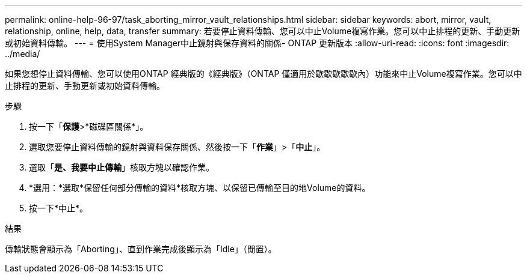 ---
permalink: online-help-96-97/task_aborting_mirror_vault_relationships.html 
sidebar: sidebar 
keywords: abort, mirror, vault, relationship, online, help, data, transfer 
summary: 若要停止資料傳輸、您可以中止Volume複寫作業。您可以中止排程的更新、手動更新或初始資料傳輸。 
---
= 使用System Manager中止鏡射與保存資料的關係- ONTAP 更新版本
:allow-uri-read: 
:icons: font
:imagesdir: ../media/


[role="lead"]
如果您想停止資料傳輸、您可以使用ONTAP 經典版的《經典版》（ONTAP 僅適用於歇歇歇歇歇內）功能來中止Volume複寫作業。您可以中止排程的更新、手動更新或初始資料傳輸。

.步驟
. 按一下「*保護*>*磁碟區關係*」。
. 選取您要停止資料傳輸的鏡射與資料保存關係、然後按一下「*作業*」>「*中止*」。
. 選取「*是、我要中止傳輸*」核取方塊以確認作業。
. *選用：*選取*保留任何部分傳輸的資料*核取方塊、以保留已傳輸至目的地Volume的資料。
. 按一下*中止*。


.結果
傳輸狀態會顯示為「Aborting」、直到作業完成後顯示為「Idle」（閒置）。
